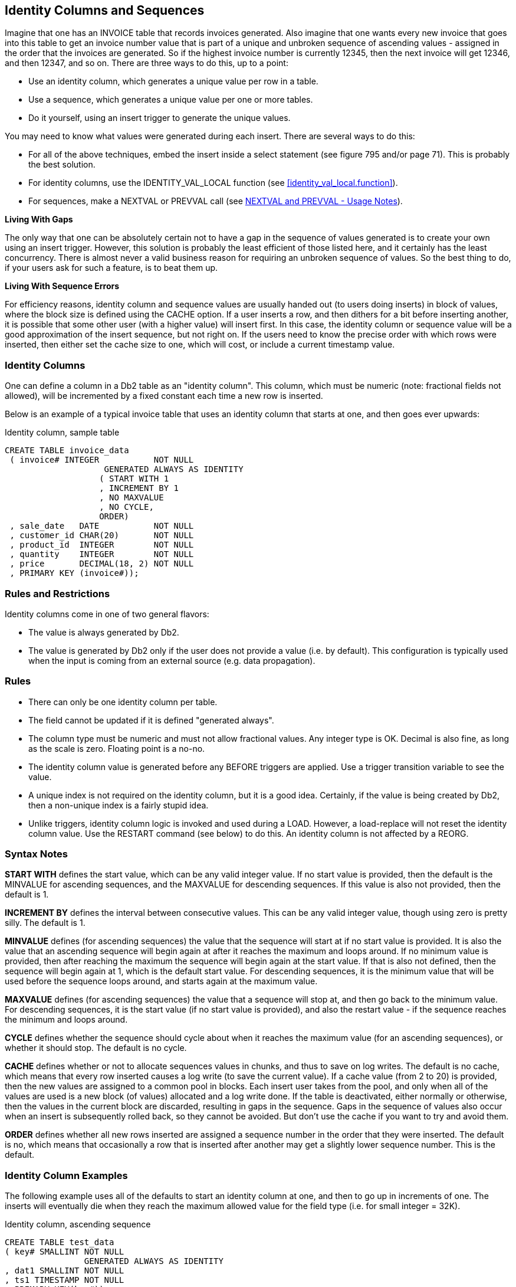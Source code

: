 [[identity.columns.chapter]]
== Identity Columns and Sequences

Imagine that one has an INVOICE table that records invoices generated. Also imagine that one wants every new invoice that goes into this table to get an invoice number value that is part of a unique and unbroken sequence of ascending values - assigned in the order that the invoices are generated. So if the highest invoice number is currently 12345, then the next invoice will get 12346, and then 12347, and so on. There are three ways to do this, up to a point:

* Use an identity column, which generates a unique value per row in a table.
* Use a sequence, which generates a unique value per one or more tables.
* Do it yourself, using an insert trigger to generate the unique values.

You may need to know what values were generated during each insert. There are several ways to do this:

* For all of the above techniques, embed the insert inside a select statement (see figure 795 and/or page 71). This is probably the best solution.
* For identity columns, use the IDENTITY_VAL_LOCAL function (see <<identity_val_local.function>>).
* For sequences, make a NEXTVAL or PREVVAL call (see <<nextval.and.prevval.usage.notes>>).

*Living With Gaps*

The only way that one can be absolutely certain not to have a gap in the sequence of values generated is to create your own using an insert trigger. However, this solution is probably the least efficient of those listed here, and it certainly has the least concurrency. There is almost never a valid business reason for requiring an unbroken sequence of values. So the best thing to do, if your users ask for such a feature, is to beat them up.

*Living With Sequence Errors*

For efficiency reasons, identity column and sequence values are usually handed out (to users doing inserts) in block of values, where the block size is defined using the CACHE option. If a user inserts a row, and then dithers for a bit before inserting another, it is possible that some other user (with a higher value) will insert first. In this case, the identity column or sequence value will be a good approximation of the insert sequence, but not right on. If the users need to know the precise order with which rows were inserted, then either set the cache size to one, which will cost, or include a current timestamp value.

=== Identity Columns

One can define a column in a Db2 table as an "identity column". This column, which must be numeric (note: fractional fields not allowed), will be incremented by a fixed constant each time a new row is inserted.

Below is an example of a typical invoice table that uses an identity column that starts at one, and then goes ever upwards:

.Identity column, sample table
[source,sql]
....
CREATE TABLE invoice_data
 ( invoice# INTEGER           NOT NULL
                    GENERATED ALWAYS AS IDENTITY
                   ( START WITH 1
                   , INCREMENT BY 1
                   , NO MAXVALUE
                   , NO CYCLE,
                   ORDER)
 , sale_date   DATE           NOT NULL
 , customer_id CHAR(20)       NOT NULL
 , product_id  INTEGER        NOT NULL
 , quantity    INTEGER        NOT NULL
 , price       DECIMAL(18, 2) NOT NULL
 , PRIMARY KEY (invoice#));
....

[[identity.rules.and.restrictions]]
=== Rules and Restrictions

Identity columns come in one of two general flavors:

* The value is always generated by Db2.
* The value is generated by Db2 only if the user does not provide a value (i.e. by default). This configuration is typically used when the input is coming from an external source (e.g. data propagation).

=== Rules

* There can only be one identity column per table.
* The field cannot be updated if it is defined "generated always".
* The column type must be numeric and must not allow fractional values. Any integer type is OK. Decimal is also fine, as long as the scale is zero. Floating point is a no-no.
* The identity column value is generated before any BEFORE triggers are applied. Use a trigger transition variable to see the value.
* A unique index is not required on the identity column, but it is a good idea. Certainly, if the value is being created by Db2, then a non-unique index is a fairly stupid idea.
* Unlike triggers, identity column logic is invoked and used during a LOAD. However, a load-replace will not reset the identity column value.
Use the RESTART command (see below) to do this. An identity column is not affected by a REORG.

=== Syntax Notes

*START WITH* defines the start value, which can be any valid integer value. If no start value is provided, then the default is the MINVALUE for ascending sequences, and the MAXVALUE for descending sequences. If this value is also not provided, then the default is 1.

*INCREMENT BY* defines the interval between consecutive values. This can be any valid integer value, though using zero is pretty silly. The default is 1.

*MINVALUE* defines (for ascending sequences) the value that the sequence will start at if no start value is provided. It is also the value that an ascending sequence will begin again at after it reaches the maximum and loops around. If no minimum value is provided, then after reaching the maximum the sequence will begin again at the start value. If that is also not defined, then the sequence will begin again at 1, which is the default start value. For descending sequences, it is the minimum value that will be used before the sequence loops around, and starts again at the maximum value.

*MAXVALUE* defines (for ascending sequences) the value that a sequence will stop at, and then go back to the minimum value. For descending sequences, it is the start value (if no start value is provided), and also the restart value - if the sequence reaches the minimum and loops around.

*CYCLE* defines whether the sequence should cycle about when it reaches the maximum value (for an ascending sequences), or whether it should stop. The default is no cycle.

*CACHE* defines whether or not to allocate sequences values in chunks, and thus to save on log writes. The default is no cache, which means that every row inserted causes a log write (to save the current value). If a cache value (from 2 to 20) is provided, then the new values are assigned to a common pool in blocks. Each insert user takes from the pool, and only when all of the values are used is a new block (of values) allocated and a log write done. If the table is deactivated, either normally or otherwise, then the values in the current block are discarded, resulting in gaps in the sequence. Gaps in the sequence of values also occur when an insert is subsequently rolled back, so they cannot be avoided. But don't use the cache if you want to try and avoid them.

*ORDER* defines whether all new rows inserted are assigned a sequence number in the order that they were inserted. The default is no, which means that occasionally a row that is inserted after another may get a slightly lower sequence number. This is the default. 

=== Identity Column Examples

The following example uses all of the defaults to start an identity column at one, and then to go up in increments of one. The inserts will eventually die when they reach the maximum allowed value for the field type (i.e. for small integer = 32K). 

.Identity column, ascending sequence
[source,sql]
....
CREATE TABLE test_data
( key# SMALLINT NOT NULL
                GENERATED ALWAYS AS IDENTITY
, dat1 SMALLINT NOT NULL
, ts1 TIMESTAMP NOT NULL
, PRIMARY KEY(key#));

--	KEY# FIELD - VALUES ASSIGNED
--  1 2 3 4 5 6 7 8 9 10 11 etc.
....

The next example defines an identity column that goes down in increments of -3:

.Identity column, descending sequence
[source,sql]
....
CREATE TABLE test_data
( key# SMALLINT NOT NULL
                GENERATED ALWAYS AS IDENTITY
                ( START WITH 6
                , INCREMENT BY -3
                , NO CYCLE
                , NO CACHE
                , ORDER)
, dat1 SMALLINT NOT NULL
, ts1 TIMESTAMP NOT NULL
, PRIMARY KEY(key#));

-- KEY# FIELD - VALUES ASSIGNED
--  6 3 0 -3 -6 -9 -12 -15 etc.
....

The next example, which is amazingly stupid, goes nowhere fast. A primary key cannot be defined on this table:

.Identity column, dumb sequence
[source,sql]
....
CREATE TABLE test_data
(key# SMALLINT NOT NULL
               GENERATED ALWAYS AS IDENTITY
               ( START WITH 123
               , MAXVALUE 124
               , INCREMENT BY 0
               , NO CYCLE
               , NO ORDER)
, dat1 SMALLINT NOT NULL
, ts1 TIMESTAMP NOT NULL);

-- KEY# VALUES ASSIGNED
-- 123 123 123 123 123 123 etc.
....

The next example uses every odd number up to the maximum (i.e. 6), then loops back to the minimum value, and goes through the even numbers, ad-infinitum:

.Identity column, odd values, then even, then stuck
[source,sql]
....
CREATE TABLE test_data
( key# SMALLINT NOT NULL
                GENERATED ALWAYS AS IDENTITY
                ( START WITH 1
                , INCREMENT BY 2
                , MAXVALUE 6
                , MINVALUE 2
                , CYCLE
                , NO CACHE
                , ORDER)
, dat1 SMALLINT NOT NULL
, ts1 TIMESTAMP NOT NULL);

-- KEY# VALUES ASSIGNED0
-- 1 3 5 2 4 6 2 4 6 2 4 6 etc.
....

=== Usage Examples

Below is the DDL for a simplified invoice table where the primary key is an identity column. Observe that the invoice# is always generated by Db2:

.Identity column, definition
[source,sql]
....
CREATE TABLE invoice_data
( invoice# INTEGER     NOT NULL
                   GENERATED ALWAYS AS IDENTITY
                   ( START WITH 100
                   , INCREMENT BY 1
                   , NO CYCLE
                   , ORDER)
, sale_date DATE       NOT NULL
, customer_id CHAR(20) NOT NULL
, product_id INTEGER   NOT NULL
, quantity INTEGER     NOT NULL
, price DECIMAL(18, 2) NOT NULL
, PRIMARY KEY (invoice#));
....

One cannot provide a value for the invoice# when inserting into the above table. Therefore, one must either use a default placeholder, or leave the column out of the insert. An example of both techniques is given below. The second insert also selects the generated values: 

.Invoice table, sample inserts
[source,sql]
....
INSERT INTO invoice_data
VALUES (DEFAULT, '2001-11-22', 'ABC', 123, 100, 10);

SELECT invoice# 
FROM FINAL TABLE
    (INSERT INTO invoice_data
    (sale_date, customer_id, product_id, quantity,price)
    VALUES ('2002-11-22', 'DEF', 123, 100, 10)
         , ('2003-11-22', 'GHI', 123, 100, 10));
....

_ANSWER_

[cols="",options="header",]
|===
|INVOICE#
|101
|102
|===

Below is the state of the table after the above two inserts:
.Invoice table, after inserts
|===
|INVOICE#|SALE_DATE |CUSTOMER_ID|PRODUCT_ID|QUANTITY|PRICE
|100     |2001-11-22|ABC        |123       |100     |10.00
|101     |2002-11-22|DEF        |123       |100     |10.00
|102     |2003-11-22|GHI        |123       |100     |10.00
|===

=== Altering Identity Column Options

Imagine that the application is happily collecting invoices in the above table, but your silly boss is unhappy because not enough invoices, as measured by the ever-ascending invoice# value, are being generated per unit of time. We can improve things without actually fixing any difficult business problems by simply altering the invoice# current value and the increment using the ALTER TABLE ... RESTART command: 

.Invoice table, restart identity column value
[source,sql]
....
ALTER TABLE invoice_data
    ALTER COLUMN invoice#
        RESTART WITH 1000
        SET INCREMENT BY 2;
....

Now imagine that we insert two more rows thus:

.Invoice table, more sample inserts
[source,sql]
....
INSERT INTO invoice_data
    VALUES (DEFAULT, '2004-11-24', 'XXX', 123, 100, 10)
         , (DEFAULT, '2004-11-25', 'YYY', 123, 100, 10);
....

Our mindless management will now see this data:

.Invoice table, after second inserts
|===
|INVOICE#|SALE_DATE |CUSTOMER_ID|PRODUCT_ID|QUANTITY|PRICE
|100     |2001-11-22|ABC        |123       |100     |10.00
|101     |2002-11-22|DEF        |123       |100     |10.00
|102     |2003-11-22|GHI        |123       |100     |10.00
|1000    |2004-11-24|XXX        |123       |100     |10.00
|1002    |2004-11-25|YYY        |123       |100     |10.00
|===

Restarting the identity column start number to a lower number, or to a higher number if the increment is a negative value, can result in the column getting duplicate values. This can also occur if the increment value is changed from positive to negative, or vice-versa. If no value is provided for the restart option, the sequence restarts at the previously defined start value.

=== Gaps in Identity Column Values

If an identity column is generated always, and no cache is used, and the increment value is 1, then there will usually be no gaps in the sequence of assigned values. But gaps can occur if an insert is subsequently rolled out instead of committed. In the following example, there will be no row in the table with customer number "1" after the rollback: 

.Gaps in Values, example
[source,sql]
....
CREATE TABLE customers
( cust# INTEGER NOT NULL
                GENERATED ALWAYS AS IDENTITY (NO CACHE)
, cname CHAR(10) NOT NULL
, ctype CHAR(03) NOT NULL
, PRIMARY KEY (cust#));

COMMIT;

SELECT cust#
FROM FINAL TABLE
    (INSERT INTO customers
     VALUES (DEFAULT, 'FRED', 'XXX'));

ROLLBACK;
....

_ANSWER_

[cols="",options="header",]
|===
|CUST#
|1
|===

.Gaps in Values, example
[source,sql]
....
SELECT cust#
FROM FINAL TABLE
    (INSERT INTO customers
     VALUES (DEFAULT, 'FRED', 'XXX'));

COMMIT;
....

_ANSWER_

[cols="",options="header",]
|===
|CUST#
|2
|===

[[find.gaps.in.values]]
=== Find Gaps in Values

The following query can be used to list the missing values in a table. It starts by getting the minimum and maximum values. It next generates every value in between. Finally, it checks the generated values against the source tables. Non-matches are selected.

.Find gaps in values
[source,sql]
....
WITH generate_values (min_val, max_val, num_val, cur_val) AS
(SELECT MIN(dat1)
       , MAX(dat1)
       , COUNT(*)
       , MIN(dat1)
 FROM test_data td1
   UNION ALL
 SELECT min_val
      , max_val
      , num_val
      , cur_val + 1
 FROM generate_values gv1
 WHERE cur_val < max_val
)
SELECT *
FROM generate_values gv2
WHERE NOT EXISTS
    (SELECT *
     FROM test_data td2
     WHERE td2.dat1 = cur_val)
ORDER BY cur_val;
....

_INPUT_

[cols="",options="header",]
|===
|DAT1
|1
|2
|3
|4
|6
|7
|9
|10
|===

_ANSWER_
|===
|MIN_VAL|MAX_VAL|NUM_VAL|CUR_VAL
|1      |10     |8      |5
|1      |10     |8      |8
|===

The above query may be inefficient if there is no suitable index on the DAT1 column. The next query gets around this problem by using an EXCEPT instead of a sub-query:

.Find gaps in values
[source,sql]
....
WITH generate_values (min_val, max_val, num_val, cur_val) AS
(SELECT MIN(dat1)
      , MAX(dat1)
      , COUNT(*)
      , MIN(dat1)
 FROM test_data td1
   UNION ALL
 SELECT min_val
      , max_val
      , num_val
      , cur_val + 1
 FROM generate_values gv1
 WHERE cur_val < max_val)
SELECT cur_val
FROM generate_values gv2
  EXCEPT ALL
SELECT dat1
FROM test_data td2
ORDER BY 1;
....

_INPUT_

[cols="",options="header",]
|===
|DAT1
|1
|2
|3
|4
|6
|7
|9
|10
|===

_ANSWER_

[cols="",options="header",]
|===
|CUR_VAL
|5
|8
|===

The next query uses a totally different methodology. It assigns a rank to every value, and then looks for places where the rank and value get out of step:

.Find gaps in values
[source,sql]
....
WITH assign_ranks AS
(SELECT dat1
      , DENSE_RANK() OVER(ORDER BY dat1) AS rank#
 FROM test_data)
, locate_gaps AS
(SELECT dat1 - rank# AS diff
      , min(dat1) AS min_val
      , max(dat1) AS max_val
      , ROW_NUMBER() OVER(ORDER BY dat1 - rank#) AS gap#
 FROM assign_ranks ar1
 GROUP BY dat1 - rank#)
SELECT lg1.gap# AS gap#
     , lg1.max_val AS prev_val
     , lg2.min_val AS next_val
     , lg2.min_val - lg1.max_val AS diff
FROM locate_gaps lg1
   , locate_gaps lg2
WHERE lg2.gap# = lg1.gap# + 1
ORDER BY lg1.gap#;
....

_ANSWER_
|===
|GAP#|PREV_VAL|NEXT_VAL|DIFF
|1   |4       |6       |2
|2   |7       |9       |2
|===

==== IDENTITY_VAL_LOCAL Function

There are two ways to find out what values were generated when one inserted a row into a table with an identity column:

* Embed the insert within a select statement (see figure 795).
* Call the IDENTITY_VAL_LOCAL function.

Certain rules apply to IDENTITY_VAL_LOCAL function usage:

* The value returned from is a decimal (31.0) field.
* The function returns null if the user has not done a single-row insert in the current unit of work. Therefore, the function has to be invoked before one does a commit. Having said this, in some versions of Db2 it seems to work fine after a commit.
* If the user inserts multiple rows into table(s) having identity columns in the same unit of work, the result will be the value obtained from the last single-row insert. The result will be null if there was none.
* Multiple-row inserts are ignored by the function. So if the user first inserts one row, and then separately inserts two rows (in a single SQL statement), the function will return the identity column value generated during the first insert.
* The function cannot be called in a trigger or SQL function. To get the current identity column value in an insert trigger, use the trigger transition variable for the column. The value, and thus the transition variable, is defined before the trigger is begun.
* If invoked inside an insert statement (i.e. as an input value), the value will be taken from the most recent (previous) single-row insert done in the same unit of work. The result will be null if there was none.
* The value returned by the function is unpredictable if the prior single-row insert failed. It may be the value from the insert before, or it may be the value given to the failed insert.
* The function is non-deterministic, which means that the result is determined at fetch time (i.e. not at open) when used in a cursor. So if one fetches a row from a cursor, and then does an insert, the next fetch may get a different value from the prior.
* The value returned by the function may not equal the value in the table - if either a trigger or an update has changed the field since the value was generated. This can only occur if the identity column is defined as being "generated by default". An identity column that is "generated always" cannot be updated.
* When multiple users are inserting into the same table concurrently, each will see their own most recent identity column value. They cannot see each other's.

If the above sounds unduly complex, it is because it is. It is often much easier to simply get the values by embedding the insert inside a select:

.Selecting identity column values inserted
[source,sql]
....
SELECT MIN(cust#) AS minc
     , MAX(cust#) AS maxc
     , COUNT(*) AS rows
FROM FINAL TABLE
    (INSERT INTO customers
     VALUES (DEFAULT, 'FRED', 'xxx')
          , (DEFAULT, 'DAVE', 'yyy')
          , (DEFAULT, 'JOHN', 'zzz'));
....

_ANSWER_
|===
|MINC|MAXC|ROWS
|3   |5   |3
|===

Below are two examples of the function in use. Observe that the second invocation (done after the commit) returned a value, even though it is supposed to return null:

.IDENTITY_VAL_LOCAL function examples
[source,sql]
....
CREATE TABLE invoice_table
( invoice# INTEGER NOT NULL
                   GENERATED ALWAYS AS IDENTITY
, sale_date DATE NOT NULL
, customer_id CHAR(20) NOT NULL
, product_id INTEGER NOT NULL
, quantity INTEGER NOT NULL
, price DECIMAL(18,2) NOT NULL
, PRIMARY KEY (invoice#));

COMMIT;

INSERT INTO invoice_table
VALUES (DEFAULT, '2000-11-22', 'ABC', 123, 100, 10);

WITH temp (id) AS
  (VALUES (IDENTITY_VAL_LOCAL()))
SELECT *
FROM temp;    --> ANSWER: ID = 1

COMMIT;

WITH temp (id) AS
  (VALUES (IDENTITY_VAL_LOCAL()))
SELECT *
FROM temp;    --> ANSWER: ID = 1
....

In the next example, two separate inserts are done on the table defined above. The first inserts a single row, and so sets the function value to "2". The second is a multi-row insert, and so is ignored by the function:

.IDENTITY_VAL_LOCAL function examples
[source,sql]
....
INSERT INTO invoice_table
  VALUES (DEFAULT, '2000-11-23', 'ABC', 123, 100, 10);
INSERT INTO invoice_table
  VALUES (DEFAULT, '2000-11-24', 'ABC', 123, 100, 10)
       , (DEFAULT, '2000-11-25', 'ABC', 123, 100, 10);

SELECT invoice# AS inv#
     , sale_date
     , IDENTITY_VAL_LOCAL() AS id
FROM invoice_table
ORDER BY 1;

COMMIT;
....

_ANSWER_
|===
|INV#|SALE_DATE |ID
|1   |11/22/2000|2
|2   |11/23/2000|2
|3   |11/24/2000|2
|4   |11/25/2000|2
|===

One can also use the function to get the most recently inserted single row by the current user:

.IDENTITY_VAL_LOCAL usage in predicate
[source,sql]
....
SELECT invoice# AS inv#
     , sale_date
     , IDENTITY_VAL_LOCAL() AS id
FROM invoice_table
WHERE id = IDENTITY_VAL_LOCAL();
....

_ANSWER_
|===
|INV#|SALE_DATE |ID
|2   |11/23/2000|2
|===

=== Sequences

A sequence is almost the same as an identity column, except that it is an object that exists outside of any particular table. 

.Create sequence
[source,sql]
....
CREATE SEQUENCE fred
  AS DECIMAL(31)
  START WITH 100
  INCREMENT BY 2
  NO MINVALUE
  NO MAXVALUE
  NO CYCLE
  CACHE 20
  ORDER;

-- SEQ# VALUES ASSIGNED
-- 100 102 104 106 etc.
....

The options and defaults for a sequence are exactly the same as those for an identity column (see <<identity.rules.and.restrictions>>). Likewise, one can alter a sequence in much the same way as one would alter the status of an identity column:

.Alter sequence attributes
[source,sql]
....
ALTER SEQUENCE fred
  RESTART WITH -55
  INCREMENT BY -5
  MINVALUE -1000
  MAXVALUE +1000
  NO CACHE
  NO ORDER
  CYCLE;

-- SEQ# VALUES ASSIGNED
-- -55 -60 -65 -70 etc.
....

The only sequence attribute that one cannot change with the ALTER command is the field type that is used to hold the current value.

==== Constant Sequence

If the increment is zero, the sequence will stay whatever value one started it with until it is altered. This can be useful if wants to have a constant that can be globally referenced:

.Sequence that doesn't change
[source,sql]
....
CREATE SEQUENCE biggest_sale_to_date
  AS INTEGER
  START WITH 345678
  INCREMENT BY 0;

-- SEQ# VALUES ASSIGNED
-- 345678, 345678, etc.
....

==== Getting the Sequence Value

There is no concept of a current sequence value. Instead one can either retrieve the next or the previous value (if there is one). And any reference to the next value will invariably cause the sequence to be incremented. The following example illustrates this:

.Selecting the NEXTVAL
[source,sql]
....
CREATE SEQUENCE fred;

COMMIT;

WITH temp1 (n1) AS
 (VALUES 1
    UNION ALL
  SELECT n1 + 1
  FROM temp1
  WHERE n1 < 5
 )
 SELECT NEXTVAL FOR fred AS seq#
 FROM temp1;
....

_ANSWER_

[cols="",options="header",]
|===
|SEQ#
|1
|2
|3
|4
|5
|===

[[nextval.and.prevval.usage.notes]]
==== NEXTVAL and PREVVAL - Usage Notes

* One retrieves the next or previous value using a "NEXTVAL FOR sequence-name", or a "PREVVAL for sequence-name" call.
* A NEXTVAL call generates and returns the next value in the sequence. Thus, each call will consume the returned value. This remains true even if the statement that did the retrieval subsequently fails or is rolled back.
* A PREVVAL call returns the most recently generated value for the specified sequence for the current connection. Unlike when getting the next value, getting the prior value does not alter the state of the sequence, so multiple calls can retrieve the same value.
* If no NEXTVAL reference (to the target sequence) has been made for the current connection, any attempt to get the PREVVAL will result in a SQL error.

==== NEXTVAL and PREVVAL - Usable Statements

* SELECT INTO statement (within the select part), as long as there is no DISTINCT, GROUP BY, UNION, EXECPT, or INTERSECT.
* INSERT statement - with restrictions.
* UPDATE statement - with restrictions.
* SET host variable statement.

==== NEXTVAL - Usable Statements

* A trigger.

==== NEXTVAL and PREVVAL - Not Allowed In

* DELETE statement.
* Join condition of a full outer join.
* Anywhere in a CREATE TABLE or CREATE VIEW statement.

==== NEXTVAL - Not Allowed In

* CASE expression
* Join condition of a join.
* Parameter list of an aggregate function.
* SELECT statement where there is an outer select that contains a DISTINCT, GROUP BY, UNION, EXCEPT, or INTERSECT.
* Most sub-queries.

==== PREVVAL - Not Allowed In

* A trigger.

There are many more usage restrictions, but you presumably get the picture. See the Db2 SQL Reference for the complete list. 

=== Usage Examples

Below a sequence is defined, then various next and previous values are retrieved:

.NEXTVAL and PREVVAL expressions
[source,sql]
....
CREATE SEQUENCE fred;

COMMIT;

WITH temp1 (prv) AS
  (VALUES (PREVVAL FOR fred))
SELECT *
FROM temp1; -->  PRV : <error>

WITH temp1 (nxt) AS
  (VALUES (NEXTVAL FOR fred))
SELECT *
FROM temp1; --> NXT: 1

WITH temp1 (prv) AS
  (VALUES (PREVVAL FOR fred))
SELECT *
FROM temp1; --> PRV: 1

WITH temp1 (n1) AS 
  (VALUES 1 
     UNION ALL
   SELECT n1 + 1
   FROM temp1
   WHERE n1 < 5
  )
SELECT NEXTVAL FOR fred AS nxt
     , PREVVAL FOR fred AS prv
FROM temp1;
....
|===
|NXT|PRV
|2  |1
|3  |1
|4  |1
|5  |1
|6  |1
|===

One does not actually have to fetch a NEXTVAL result in order to increment the underlying sequence. In the next example, some of the rows processed are thrown away halfway thru the query, but their usage still affects the answer (of the subsequent query):

.NEXTVAL values used but not retrieved
[source,sql]
....
CREATE SEQUENCE fred; 

COMMIT;

WITH temp1 AS
  (SELECT id
        , NEXTVAL FOR fred AS nxt
   FROM staff
   WHERE id < 100
  )
SELECT *
FROM temp1
WHERE id = 50 + (nxt * 0);
....
|===
|ID|NXT
|50|5
|===

[source,sql]
....
WITH temp1 (nxt, prv) AS
  (VALUES (NEXTVAL FOR fred
         , PREVVAL FOR fred))
SELECT *
FROM temp1;
....
|===
|NXT|PRV
|10 |9
|===

NOTE: The somewhat funky predicate at the end of the first query above prevents Db2 from stopping the nested-table-expression when it gets to "id = 50". If this were to occur, the last query above would get a next value of 6, and a previous value of 5.

=== Multi-table Usage

Imagine that one wanted to maintain a unique sequence of values over multiple tables. One can do this by creating a before insert trigger on each table that replaces whatever value the user provides with the current one from a common sequence. Below is an example:

.Create tables that use a common sequence
[source,sql]
....
CREATE SEQUENCE cust#
  START WITH 1
  INCREMENT BY 1
  NO MAXVALUE
  NO CYCLE
  ORDER;

CREATE TABLE us_customer
( cust# INTEGER  NOT NULL
, cname CHAR(10) NOT NULL
, frst_sale DATE NOT NULL
, #sales INTEGER NOT NULL
, PRIMARY KEY (cust#));

CREATE TRIGGER us_cust_ins
  NO CASCADE BEFORE INSERT ON us_customer
  REFERENCING NEW AS nnn
  FOR EACH ROW MODE Db2SQL
  SET nnn.cust# = NEXTVAL FOR cust#;

CREATE TABLE intl_customer
( cust# INTEGER  NOT NULL
, cname CHAR(10) NOT NULL
, frst_sale DATE NOT NULL
, #sales INTEGER NOT NULL
, PRIMARY KEY (cust#));

CREATE TRIGGER intl_cust_ins
  NO CASCADE BEFORE INSERT ON intl_customer
  REFERENCING NEW AS nnn
  FOR EACH ROW MODE Db2SQL
  SET nnn.cust# = NEXTVAL FOR cust#;
....

If we now insert some rows into the above tables, we shall find that customer numbers are assigned in the correct order, thus:

.Insert into tables with common sequence
[source,sql]
....
SELECT cust#
     , cname
FROM FINAL TABLE
(INSERT INTO us_customer (cname, frst_sale, #sales)
 VALUES ('FRED', '2002-10-22', 1)
      , ('JOHN', '2002-10-23', 1));

SELECT cust#
     , cname
FROM FINAL TABLE
(INSERT INTO intl_customer (cname, frst_sale, #sales)
 VALUES ('SUE', '2002-11-12', 2)
      , ('DEB', '2002-11-13', 2));
....

_ANSWERS_
|===
|CUST#|CNAME
|1    |FRED
|2    |JOHN
|===

|===
|CUST#|CNAME 
|3    |SUE
|4    |DEB
|===

One of the advantages of a standalone sequence over a functionally similar identity column is that one can use a PREVVAL expression to get the most recent value assigned (to the user), even if the previous usage was during a multi-row insert. Thus, after doing the above inserts, we can run the following query:

.Get previous value - select
[source,sql]
....
WITH temp (prev) AS
  (VALUES (PREVVAL FOR cust#))
SELECT *
FROM temp;
....

_ANSWER_

[cols="",options="header",]
|===
|PREV
|4
|===

The following does the same as the above, but puts the result in a host variable:

.Get previous value - into host-variable
[source,sql]
....
VALUES PREVVAL FOR CUST# INTO :host-var
....

As with identity columns, the above result will not equal what is actually in the table(s) – if the most recent insert was subsequently rolled back.

=== Counting Deletes

In the next example, two sequences are created: One records the number of rows deleted from a table, while the other records the number of delete statements run against the same:

.Count deletes done to table
[source,sql]
....
CREATE SEQUENCE delete_rows
  START WITH 1
  INCREMENT BY 1
  NO MAXVALUE
  NO CYCLE
  ORDER;

CREATE SEQUENCE delete_stmts
  START WITH 1
  INCREMENT BY 1
  NO MAXVALUE
  NO CYCLE
  ORDER;

CREATE TABLE customer
( cust# INTEGER  NOT NULL
, cname CHAR(10) NOT NULL
, frst_sale DATE NOT NULL
, #sales INTEGER NOT NULL
, PRIMARY KEY (cust#));

CREATE TRIGGER cust_del_rows
  AFTER DELETE ON customer
  FOR EACH ROW MODE Db2SQL
  WITH temp1 (n1) AS (VALUES(1))
  SELECT NEXTVAL FOR delete_rows
  FROM temp1;

CREATE TRIGGER cust_del_stmts
  AFTER DELETE ON customer
  FOR EACH STATEMENT MODE Db2SQL
  WITH temp1 (n1) AS (VALUES(1))
  SELECT NEXTVAL FOR delete_stmts
  FROM temp1;
....

Be aware that the second trigger will be run, and thus will update the sequence, regardless of whether a row was found to delete or not.

=== Identity Columns vs. Sequences - a Comparison

First to compare the two types of sequences:

* Only one identity column is allowed per table, whereas a single table can have multiple sequences and/or multiple references to the same sequence.
* Identity column sequences cannot span multiple tables. Sequences can. 
* Sequences require triggers to automatically maintain column values (e.g. during inserts) in tables. Identity columns do not.
* Sequences can be incremented during inserts, updates, deletes (via triggers), or selects, whereas identity columns only get incremented during inserts.
* Sequences can be incremented (via triggers) once per row, or once per statement. Identity columns are always updated per row inserted.
* Sequences can be dropped and created independent of any tables that they might be used to maintain values in. Identity columns are part of the table definition.
* Identity columns are supported by the load utility. Trigger induced sequences are not.

For both types of sequence, one can get the current value by embedding the DML statement inside a select (e.g. see figure 795). Alternatively, one can use the relevant expression to get the current status. These differ as follows:

* The *IDENTITY_VAL_LOCAL* function returns null if no inserts to tables with identity columns have been done by the current user. In an equivalent situation, the PREVVAL expression gets a nasty SQL error.
* The *IDENTITY_VAL_LOCAL* function ignores multi-row inserts (without telling you). In a similar situation, the PREVVAL expression returns the last value generated.
* One cannot tell to which table an *IDENTITY_VAL_LOCAL* function result refers to. This can be a problem in one insert invokes another insert (via a trigger), which puts are row in another table with its own identity column. By contrast, in the PREVVAL function one explicitly identifies the sequence to be read.
* There is no equivalent of the NEXTVAL expression for identity columns.

=== Roll Your Own

If one really, really, needs to have a sequence of values with no gaps, then one can do it using an insert trigger, but there are costs, in processing time, concurrency, and functionality. To illustrate, consider the following table:

.Sample table, roll your own sequence
[source,sql]
....
CREATE TABLE sales_invoice
( invoice#    INTEGER        NOT NULL
, sale_date   DATE           NOT NULL
, customer_id CHAR(20)       NOT NULL
, product_id  INTEGER        NOT NULL
, quantity    INTEGER        NOT NULL
, price       DECIMAL(18, 2) NOT NULL
, PRIMARY KEY (invoice#));
....

The following trigger will be invoked before each row is inserted into the above table. It sets the new invoice# value to be the current highest invoice# value in the table, plus one:

.Sample trigger, roll your own sequence
[source,sql]
....
CREATE TRIGGER sales_insert
  NO CASCADE BEFORE
  INSERT ON sales_invoice
  REFERENCING NEW AS nnn
  FOR EACH ROW
  MODE Db2SQL
  SET nnn.invoice# =
    (SELECT COALESCE(MAX(invoice#),0) + 1
     FROM sales_invoice);
....

The good news about the above setup is that it will never result in gaps in the sequence of values. In particular, if a newly inserted row is rolled back after the insert is done, the next insert will simply use the same invoice# value. But there is also bad news: 
* Only one user can insert at a time, because the select (in the trigger) needs to see the highest invoice# in the table in order to complete.
* Multiple rows cannot be inserted in a single SQL statement (i.e. a mass insert). The trigger is invoked before the rows are actually inserted, one row at a time, for all rows. Each row would see the same, already existing, high invoice#, so the whole insert would die due to a duplicate row violation.

There may be a tiny, tiny chance that if two users were to begin an insert at exactly the same time that they would both see the same high invoice# (in the before trigger), and so the last one to complete (i.e. to add a pointer to the unique invoice# index) would get a duplicate-row violation.

Below are some inserts to the above table. Ignore the values provided in the first field – they are replaced in the trigger. And observe that the third insert is rolled out:

.Sample inserts, roll your own sequence
[source,sql]
....
INSERT INTO sales_invoice VALUES (0, '2001-06-22' ,'ABC', 123, 10, 1);
INSERT INTO sales_invoice VALUES (0, '2001-06-23' ,'DEF', 453, 10, 1);
COMMIT;
INSERT INTO sales_invoice VALUES (0, '2001-06-24' ,'XXX', 888, 10, 1);
ROLLBACK;
INSERT INTO sales_invoice VALUES (0, '2001-06-25' ,'YYY', 999, 10, 1);
COMMIT;
....

_ANSWER_
|===
|INVOICE#|SALE_DATE |CUSTOMER_ID|PRODUCT_ID|QUANTITY|PRICE
|1       |06/22/2001|ABC        |123       |10      |1.00  
|2       |06/23/2001|DEF        |453       |10      |1.00
|3       |06/25/2001|YYY        |999       |10      |1.00
|===

=== Support Multi-row Inserts

The next design is more powerful in that it supports multi-row inserts, and also more than one table if desired. It requires that there be a central location that holds the current high-value. In the example below, this value will be in a row in a special control table. Every insert into the related data table will, via triggers, first update, and then query, the row in the control table.

==== Control Table

The following table has one row per sequence of values being maintained:

.Control Table, DDL
[source,sql]
....
CREATE TABLE control_table
( table_name CHAR(18) NOT NULL
, table_nmbr INTEGER  NOT NULL
, PRIMARY KEY (table_name));
....

Now to populate the table with some initial sequence# values:

.Control Table, sample inserts
[source,sql]
....
INSERT INTO control_table VALUES ('invoice_table', 0);
INSERT INTO control_table VALUES ('2nd_data_tble', 0);
INSERT INTO control_table VALUES ('3rd_data_tble', 0);
....

==== Data Table

Our sample data table has two fields of interest:

* The *UNQVAL* column will be populated, using a trigger, with a GENERATE_UNIQUE function output value. This is done before the row is actually inserted. Once the insert has completed, we will no longer care about or refer to the contents of this field.
* The *INVOICE#* column will be populated, using triggers, during the insert process with a unique ascending value. However, for part of the time during the insert the field will have a null value, which is why it is defined as being both non-unique and allowing nulls.

.Sample Data Table, DDL
[source,sql]
....
CREATE TABLE invoice_table 
( unqval      CHAR(13) FOR BIT DATA NOT NULL
, invoice#    INTEGER               NOT NULL
, sale_date   DATE                  NOT NULL
, customer_id CHAR(20)              NOT NULL
, product_id  INTEGER               NOT NULL
, quantity    INTEGER               NOT NULL
, price       DECIMAL(18, 2)        NOT NULL
, PRIMARY KEY(unqval));
....

Two insert triggers are required: The first acts before the insert is done, giving each new row a unique UNQVAL value: 

.Before trigger
[source,sql]
....
CREATE TRIGGER invoice1
  NO CASCADE BEFORE INSERT ON invoice_table
  REFERENCING NEW AS nnn
  FOR EACH ROW MODE Db2SQL
  SET nnn.unqval   = GENERATE_UNIQUE()
    , nnn.invoice# = NULL;
....

The second trigger acts after the row is inserted. It first increments the control table by one, then updates invoice# in the current row with the same value. The UNQVAL field is used to locate the row to be changed in the second update:

.After trigger
[source,sql]
....
CREATE TRIGGER invoice2
  AFTER INSERT ON invoice_table
  REFERENCING NEW AS nnn
  FOR EACH ROW MODE Db2SQL
  BEGIN ATOMIC
    UPDATE control_table
      SET table_nmbr = table_nmbr + 1
      WHERE table_name = 'invoice_table';
    UPDATE invoice_table
      SET invoice# =
               (SELECT table_nmbr
                FROM control_table
                WHERE table_name = 'invoice_table')
    WHERE unqval = nnn.unqval
    AND invoice# IS NULL;
  END
....

NOTE: The above two actions must be in a single trigger. If they are in two triggers, mass inserts will not work correctly because the first trigger (i.e. update) would be run (for all rows), followed by the second trigger (for all rows). In the end, every row inserted by the mass-insert would end up with the same invoice# value.

A final update trigger is required to prevent updates to the invoice# column:

.Update trigger
[source,sql]
....
CREATE TRIGGER invoice3
  NO CASCADE BEFORE UPDATE OF invoice# ON invoice_table
  REFERENCING OLD AS ooo
  NEW AS nnn
  FOR EACH ROW MODE Db2SQL
  WHEN (ooo.invoice# <> nnn.invoice#)
    SIGNAL SQLSTATE '71001' ('no updates allowed - you twit');
....

=== Design Comments

Though the above design works, it has certain practical deficiencies:

* The single row in the control table is a point of contention, because only one user can update it at a time. One must therefore commit often (perhaps more often than one would like to) in order to free up the locks on this row. Therefore, by implication, this design puts one is at the mercy of programmers.
* The two extra updates add a considerable overhead to the cost of the insert.
* The invoice number values generated by AFTER trigger cannot be obtained by selecting from an insert statement (see <<insert.examples>>). In fact, selecting from the FINAL TABLE will result in a SQL error. One has to instead select from the NEW TABLE, which returns the new rows before the AFTER trigger was applied.

As with ordinary sequences, this design enables one to have multiple tables referring to a single row in the control table, and thus using a common sequence.


